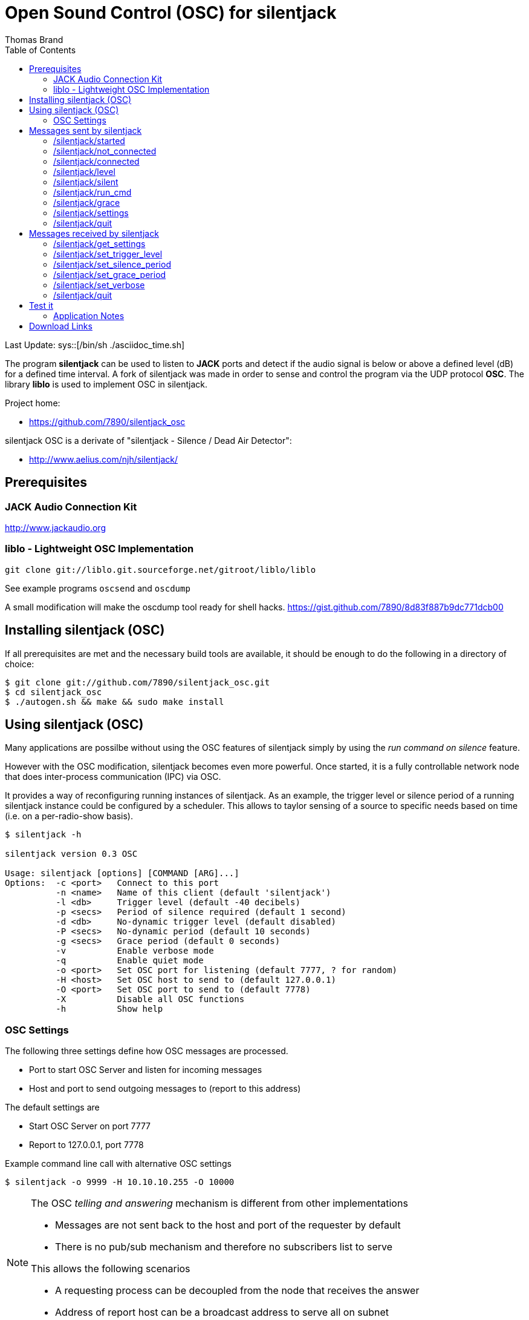 Open Sound Control (OSC) for silentjack
=======================================
:author: Thomas Brand
:toc:
:data-uri:
:lang: en

Last Update:
sys::[/bin/sh ./asciidoc_time.sh]


****************************************************************************
The program *silentjack* can be used to listen to *JACK* ports and detect 
if the audio signal is below or above a defined level (dB) for a defined 
time interval.
A fork of silentjack was made in order to sense and control the
program via the UDP protocol *OSC*. The library *liblo* is used to
implement OSC in silentjack.
****************************************************************************

Project home:

* https://github.com/7890/silentjack_osc

silentjack OSC is a derivate of "silentjack - Silence / Dead Air Detector": 

* http://www.aelius.com/njh/silentjack/


Prerequisites
-------------

JACK Audio Connection Kit
~~~~~~~~~~~~~~~~~~~~~~~~~
http://www.jackaudio.org

liblo - Lightweight OSC Implementation
~~~~~~~~~~~~~~~~~~~~~~~~~~~~~~~~~~~~~~
------------------------------------------------------------
git clone git://liblo.git.sourceforge.net/gitroot/liblo/liblo
------------------------------------------------------------

See example programs `oscsend` and `oscdump`

A small modification will make the oscdump tool ready for shell hacks.
https://gist.github.com/7890/8d83f887b9dc771dcb00

Installing silentjack (OSC)
---------------------------

If all prerequisites are met and the necessary build tools are available, 
it should be enough to do the following in a directory of choice:

------------------------------------------------------------
$ git clone git://github.com/7890/silentjack_osc.git
$ cd silentjack_osc
$ ./autogen.sh && make && sudo make install
------------------------------------------------------------

Using silentjack (OSC)
----------------------

Many applications are possilbe without using the OSC
features of silentjack simply by using the 'run command 
on silence' feature. 

However with the OSC modification, silentjack becomes even more 
powerful. Once started, it is a fully controllable network 
node that does inter-process communication (IPC) via OSC.

It provides a way of reconfiguring running instances of silentjack. 
As an example, the trigger level or silence period of a running 
silentjack instance could be configured by a scheduler.
This allows to taylor sensing of a source to specific needs
based on time (i.e. on a per-radio-show basis).

------------------------------------------------------------
$ silentjack -h

silentjack version 0.3 OSC

Usage: silentjack [options] [COMMAND [ARG]...]
Options:  -c <port>   Connect to this port
          -n <name>   Name of this client (default 'silentjack')
          -l <db>     Trigger level (default -40 decibels)
          -p <secs>   Period of silence required (default 1 second)
          -d <db>     No-dynamic trigger level (default disabled)
          -P <secs>   No-dynamic period (default 10 seconds)
          -g <secs>   Grace period (default 0 seconds)
          -v          Enable verbose mode
          -q          Enable quiet mode
          -o <port>   Set OSC port for listening (default 7777, ? for random)
          -H <host>   Set OSC host to send to (default 127.0.0.1)
          -O <port>   Set OSC port to send to (default 7778)
          -X          Disable all OSC functions
          -h          Show help

------------------------------------------------------------

OSC Settings
~~~~~~~~~~~~
The following three settings define how OSC messages are processed.

* Port to start OSC Server and listen for incoming messages
* Host and port to send outgoing messages to (report to this address)

The default settings are

* Start OSC Server on port 7777
* Report to 127.0.0.1, port 7778

Example command line call with alternative OSC settings

`$ silentjack -o 9999 -H 10.10.10.255 -O 10000`

[NOTE]
============================================================================
The OSC 'telling and answering' mechanism is different from other implementations

* Messages are not sent back to the host and port of the requester by default
* There is no pub/sub mechanism and therefore no subscribers list to serve

This allows the following scenarios

* A requesting process can be decoupled from the node that receives the answer
* Address of report host can be a broadcast address to serve all on subnet

============================================================================

There is a seperate `-V` (verbose) command line switch for OSC.

Most of the settings like silence/grace period, trigger level, verboseness can 
be read and set while the program is running via OSC.

Messages sent by silentjack
---------------------------

/silentjack/started
~~~~~~~~~~~~~~~~~~~
------------------------------------------------------------
Message Pattern:
	/silentjack/started ssiifi

Parameters:
	s: jack_client_name
	s: osc_server_port
	i: silence_period 	[sec]
	i: grace_period 	[sec]
	f: trigger_level 	[dB]
	i: is_verbose

Sent on event:
	silentjack ready for service after startup.

Sent if:
	(no restriction)

Example:
	/silentjack/started ssiifi "silentjack" "7777" 5 0 -40.000000 1

------------------------------------------------------------

/silentjack/not_connected
~~~~~~~~~~~~~~~~~~~~~~~~~
------------------------------------------------------------
Message Pattern:
	/silentjack/not_connected ss

Parameters:
	s: jack_client_name
	s: osc_server_port
	
Sent on event:
	silentjack is not yet or not any longer connected to any jack source port.
	Message is repeated every second.

Sent if:
	verbose (`-V`)
Example:
	/silentjack/not_connected ss "silentjack" "7777"

------------------------------------------------------------

/silentjack/connected
~~~~~~~~~~~~~~~~~~~~~
------------------------------------------------------------
Message Pattern:
	/silentjack/connected ss

Parameters:
	s: jack_client_name
	s: osc_server_port

Sent on event:
	silentjack was just connected to a jack source port.
	Message is sent once on connect and is followed by `/silentjack/level` messages.

Sent if:
	verbose (`-V`)

Example:
	/silentjack/connected ss "silentjack" "7777"


------------------------------------------------------------

/silentjack/level
~~~~~~~~~~~~~~~~~
------------------------------------------------------------
Message Pattern:
	/silentjack/level ssiif

Parameters:
	s: jack_client_name
	s: osc_server_port
	i: is_above_threshold
	i: seconds_in_period	[sec]
	f: level

Sent on event:
	silentjack just made another evaluation of the audio signal.
	This happens once per second and only if connected and
	not in grace period.

Sent if:
	verbose (`-V`)

Example:
	/silentjack/level ssiif "silentjack" "7777" 0 4 -8.267532

------------------------------------------------------------

/silentjack/silent
~~~~~~~~~~~~~~~~~~
------------------------------------------------------------
Message Pattern:
	/silentjack/silent ssf

Parameters:
	s: jack_client_name
	s: osc_server_port
	f: level		[dB]

Sent on event:
	silentjack detected silence (max silence was reached).

Sent if:
	verbose (`-V`)

Example:
	/silentjack/silent ssf "silentjack" "7777" -45.267532

------------------------------------------------------------

/silentjack/run_cmd
~~~~~~~~~~~~~~~~~~~
------------------------------------------------------------
Message Pattern:
	/silentjack/run_cmd sss(s*)

Parameters:
	s: jack_client_name
	s: osc_server_port
	s: command
	(s: param 1)
	(s: param n)

Sent on event:
	silentjack runs a command (after silence detected) if silentjack 
	was started with a command argument (last option).
	
Sent if:
	(no restriction)

Example:
	/silentjack/run_cmd sssss "silentjack" "7777" "/usr/local/bin/myscript.sh"

------------------------------------------------------------

/silentjack/grace
~~~~~~~~~~~~~~~~~
------------------------------------------------------------
Message Pattern:
	/silentjack/grace ssi 

Parameters:
	s: jack_client_name
	s: osc_server_port
	i: seconds_in_grace_period	[sec]

Sent on event:
	silentjack is in grace period.
	The message is repeated until the period is over.

Sent if:
	verbose (`-V`)

Example:
	/silentjack/grace ssi "silentjack" "7777" 9

------------------------------------------------------------

/silentjack/settings
~~~~~~~~~~~~~~~~~~~~
------------------------------------------------------------
Message Pattern:
	/silentjack/settings ssiifi 

Parameters:
	s: jack_client_name
	s: osc_server_port
	i: silence_period	[sec]
	i: grace_period		[sec]
	f: trigger_level	[dB]
	i: is_verbose

Sent on event:
	silentjack was reconfigured or requested to tell the current configuration.

Sent if:
	(no restriction)

Example:
	/silentjack/settings ssiifi "silentjack" "7777" 5 10 -40.000000 1

------------------------------------------------------------

/silentjack/quit
~~~~~~~~~~~~~~~~
------------------------------------------------------------
Message Pattern:
	/silentjack/quit ss

Parameters:
	s: jack_client_name
	s: osc_server_port

Sent on event:
	silentjack is about to quit. 
	This is normally caused by CTRL+C or sending the message `/silentjack/quit`.

Sent if:
	(no restriction)

Example:
	/silentjack/quit ss "silentjack" "7777"

------------------------------------------------------------

Messages received by silentjack
-------------------------------

IMPORTANT: all get/set methods have a free-defined string as
an additional argument (`req_id`). The string will be repeated in the 
requested answer from silentjack.

/silentjack/get_settings
~~~~~~~~~~~~~~~~~~~~~~~~
------------------------------------------------------------
Message Pattern:
	/silentjack/get_settings s

Parmeters:
	s: req_id

Action:
	request silentjack to tell current settings.

Reply: 
	/silentjack/settings ssiifis

	s: jack_client_name
	s: osc_server_port
	i: silence_period	[sec]
	i: grace_period		[sec]
	f: trigger_level	[dB]
	i: is_verbose
	s: req_id

------------------------------------------------------------

/silentjack/set_trigger_level
~~~~~~~~~~~~~~~~~~~~~~~~~~~~~
------------------------------------------------------------
Message Pattern:
	/silentjack/set_trigger_level fs

Parameters:
	f: trigger_level	[db]
	s: req_id

Action:
	request silentjack to reconfigure trigger level.

Reply:
	/silentjack/settings ssiifis

------------------------------------------------------------

/silentjack/set_silence_period
~~~~~~~~~~~~~~~~~~~~~~~~~~~~~~
------------------------------------------------------------
Message Pattern:
	/silentjack/set_silence_period is

Parameters:
	i: silence_period	[sec]
	s: req_id

Action:
	request silentjack to reconfigure silence period.

Reply:
	/silentjack/settings ssiifis

------------------------------------------------------------

/silentjack/set_grace_period
~~~~~~~~~~~~~~~~~~~~~~~~~~~~
------------------------------------------------------------
Message Pattern:
	/silentjack/set_grace_period is

Parameters:
	i: grace_period		[sec]
	s: req_id

Action:
	request silentjack to reconfigure grace period.

Reply:
	/silentjack/settings ssiifis

------------------------------------------------------------

/silentjack/set_verbose
~~~~~~~~~~~~~~~~~~~~~~~
------------------------------------------------------------
Message Pattern:
	/silentjack/verbose is

Parameters:
	i: is_verbose
	s: req_id

Action:
	request silentjack to be or not to be verbose OSC-wise (0/1).

Reply:
	/silentjack/settings ssiifis

------------------------------------------------------------

/silentjack/quit
~~~~~~~~~~~~~~~~
------------------------------------------------------------
Message Pattern:
	/silentjack/quit

No Parameters

Action:
	request silentjack to quit.

Reply:
	/silentjack/quit ss

	s: jack_client_name
	s: osc_server_port

------------------------------------------------------------

Test it
-------

------------------------------------------------------------

$ silentjack -n "stream_silence_listener" -l -50 -p 30 -g 60 -V -c "mpg123-6153:left"

------------------------------------------------------------

This will start an instance of silentjack in OSC verbose mode (`-V`) 
named `stream_silence_listener` (`-n`)
and connect it to output port of mpg123 (`-c`) or any other 
JACK source of your choice. Since no specific arguments for OSC are 
given, the standard values are used: silentjack will receive messages 
on port 7777, and will report any events or answers to requests to 
localhost, port 7778.

If the audio level falls below `-50` dB (`-l`) for at least `30` seconds (`-p`).
When silence is detected, evaluation will start again after a grace 
period of `60` seconds (`-g`).


The `oscdump` program is an example client of `liblo` and can be found there.
It will dump all messages sent by silentjack. 

------------------------------------------------------------

$ oscdump 7778

------------------------------------------------------------

Messages to control a running silentjack can be sent for instance with `oscsend`.

------------------------------------------------------------

$ oscsend localhost 7777 /stream_silence_listener/set_trigger_level fs -10 "foo"

------------------------------------------------------------

Application Notes
~~~~~~~~~~~~~~~~~

In order to detect a faulty audio signal in means of a missing
left or right channel, use two instances of silentjack, one
per channel. 

silentjack can be used for any audio routing logic that depends on 
available / not available signals in an automatic way, for instance to 
drive fade-in / fade-out by precedence rules over an array of inputs.

///////////////
*bold*, _italics_, `code`, **strong**, ~superscript-,
~subscript~. 
///////////////

Download Links
--------------

Download this document (.pdf):
sys::[qrencode -o images/qrcode1.png "https://github.com/7890/silentjack_osc/blob/master/asciidoc/silentjack_osc.pdf?raw=true" ]
image:images/qrcode1.png["https://github.com/7890/silentjack_osc/blob/master/asciidoc/silentjack_osc.pdf?raw=true"]

* https://github.com/7890/silentjack_osc/blob/master/asciidoc/silentjack_osc.pdf?raw=true

Download silentjack_osc (.zip):
sys::[qrencode -o images/qrcode2.png "https://github.com/7890/silentjack_osc/archive/master.zip" ]
image:images/qrcode2.png["https://github.com/7890/silentjack_osc/archive/master.zip"]

* https://github.com/7890/silentjack_osc/archive/master.zip



